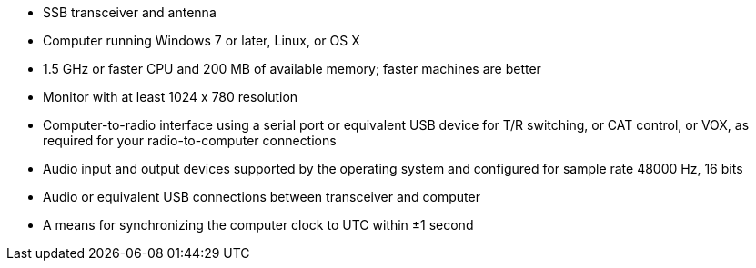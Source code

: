 // Status=review

- SSB transceiver and antenna 
- Computer running Windows 7 or later, Linux, or OS X
- 1.5 GHz or faster CPU and 200 MB of available memory; faster
machines are better
- Monitor with at least 1024 x 780 resolution
- Computer-to-radio interface using a serial port or equivalent USB 
  device for T/R switching, or CAT control, or VOX, as required for 
  your radio-to-computer connections
- Audio input and output devices supported by the operating system and 
  configured for sample rate 48000 Hz, 16 bits
- Audio or equivalent USB connections between transceiver and computer  
- A means for synchronizing the computer clock to UTC within ±1 second
